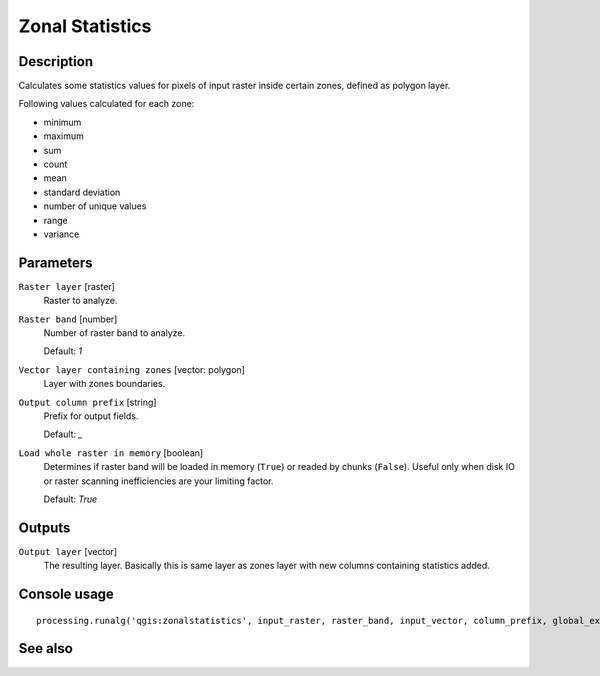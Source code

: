 Zonal Statistics
================

Description
-----------

Calculates some statistics values for pixels of input raster inside certain
zones, defined as polygon layer.

Following values calculated for each zone:

* minimum
* maximum
* sum
* count
* mean
* standard deviation
* number of unique values
* range
* variance

Parameters
----------

``Raster layer`` [raster]
  Raster to analyze.

``Raster band`` [number]
  Number of raster band to analyze.

  Default: *1*

``Vector layer containing zones`` [vector: polygon]
  Layer with zones boundaries.

``Output column prefix`` [string]
  Prefix for output fields.

  Default: *_*

``Load whole raster in memory`` [boolean]
  Determines if raster band will be loaded in memory (``True``) or readed by
  chunks (``False``). Useful only when disk IO or raster scanning inefficiencies
  are your limiting factor.

  Default: *True*

Outputs
-------

``Output layer`` [vector]
  The resulting layer. Basically this is same layer as zones layer with new
  columns containing statistics added.

Console usage
-------------

::

  processing.runalg('qgis:zonalstatistics', input_raster, raster_band, input_vector, column_prefix, global_extent, output_layer)

See also
--------

